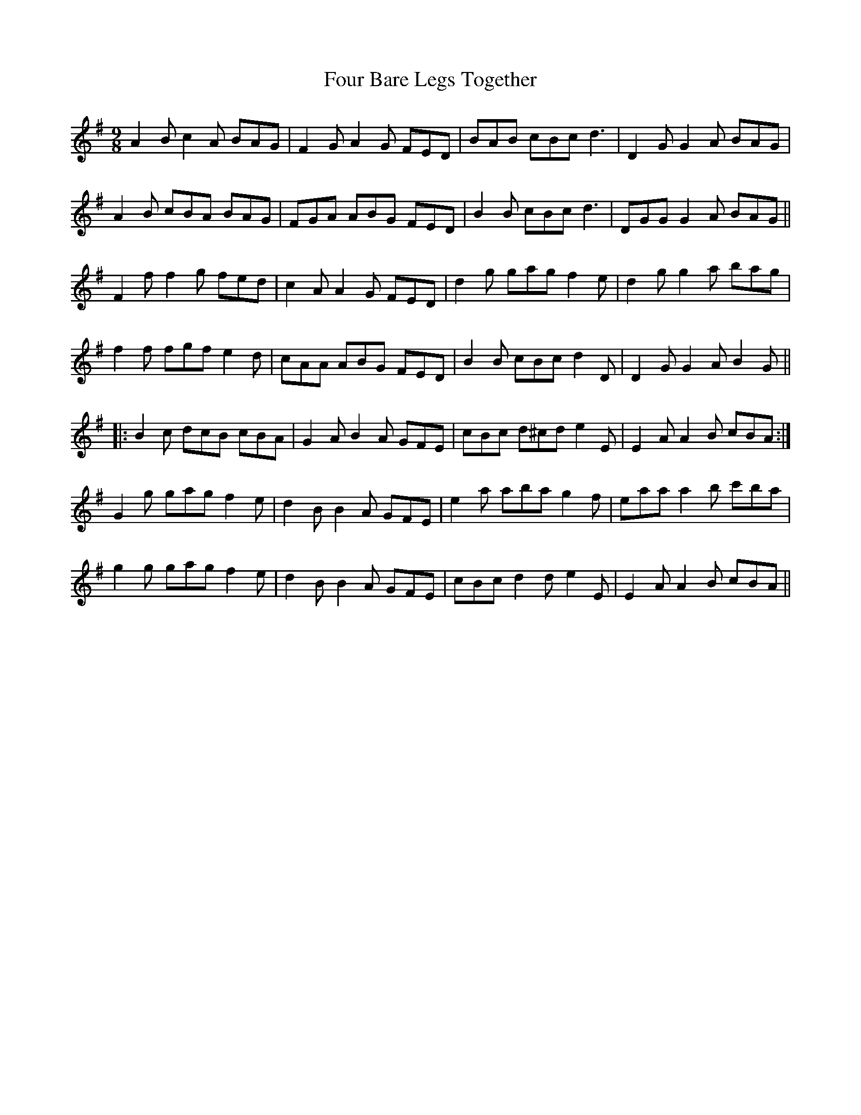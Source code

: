 X: 13798
T: Four Bare Legs Together
R: slip jig
M: 9/8
K: Gmajor
A2 B c2 A BAG|F2 G A2 G FED|BAB cBc d3|D2 G G2 A BAG|
A2 B cBA BAG|FGA ABG FED|B2 B cBc d3|DGG G2 A BAG||
F2 f f2 g fed|c2 A A2 G FED|d2 g gag f2 e|d2 g g2 a bag|
f2 f fgf e2 d|cAA ABG FED|B2 B cBc d2 D|D2 G G2 A B2 G||
|:B2 c dcB cBA|G2 A B2 A GFE|cBc d^cd e2 E|E2 A A2 B cBA:|
G2 g gag f2 e|d2 B B2 A GFE|e2 a aba g2 f|eaa a2 b c'ba|
g2 g gag f2 e|d2 B B2 A GFE|cBc d2 d e2 E|E2 A A2 B cBA||

